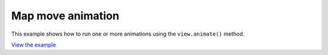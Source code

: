 ==========================================
Map move animation
==========================================

This example shows how to run one or more animations using the ``view.animate()`` method.

.. raw:: html

   <iframe src="./xx-ol-animation.html" width="100%" height="450" style="border:1px solid">
   </iframe>


`View the example <xx-ol-animation.html>`_